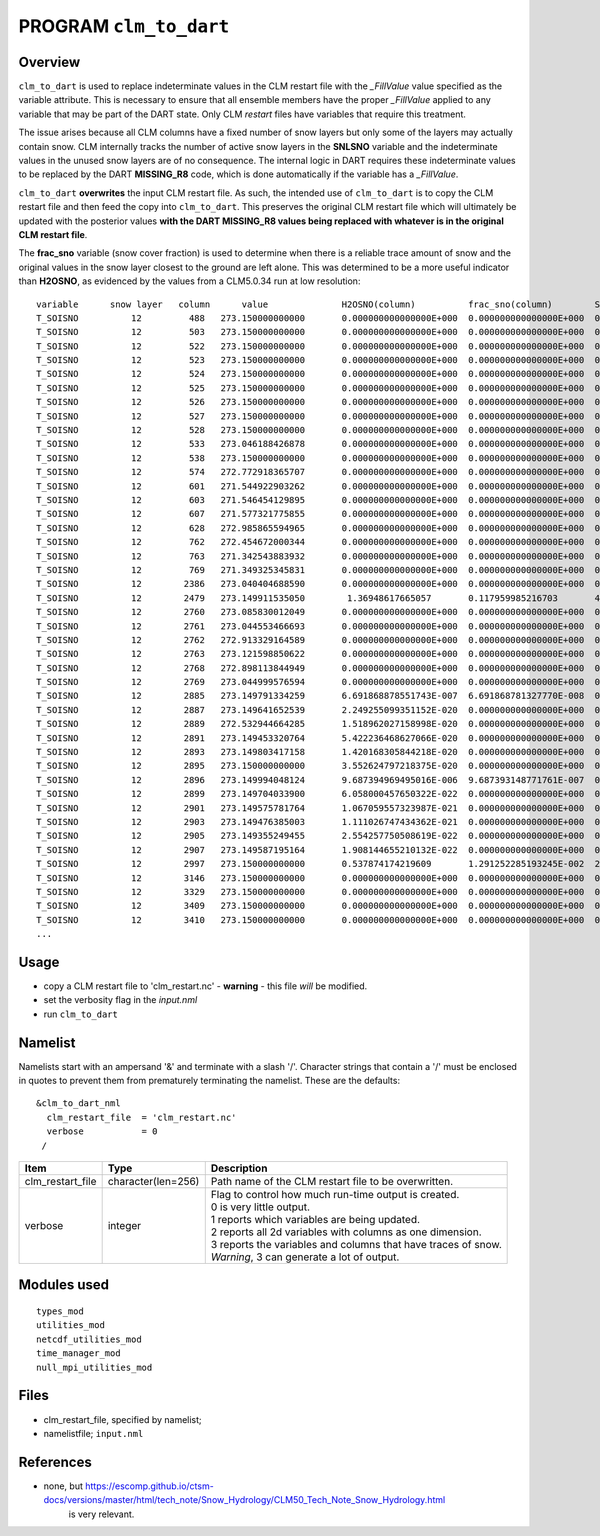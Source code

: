 PROGRAM ``clm_to_dart``
=======================

Overview
--------

``clm_to_dart`` is used to replace indeterminate values in the CLM restart file
with the *_FillValue* value specified as the variable attribute. This is necessary
to ensure that all ensemble members have the proper *_FillValue* applied to any
variable that may be part of the DART state. Only CLM *restart* files have variables
that require this treatment.

The issue arises because all CLM columns have a fixed number of snow layers but only
some of the layers may actually contain snow. CLM internally tracks the number of
active snow layers in the **SNLSNO** variable and the indeterminate values in the
unused snow layers are of no consequence. The internal logic in DART requires these
indeterminate values to be replaced by the DART **MISSING_R8** code, which is done
automatically if the variable has a *_FillValue*.

``clm_to_dart`` **overwrites** the input CLM restart file.
As such, the intended use of ``clm_to_dart`` is to copy the CLM restart file and 
then feed the copy into ``clm_to_dart``.  This preserves the original CLM restart 
file which will ultimately be updated with the posterior values 
**with the DART MISSING_R8 values being replaced with whatever is in the 
original CLM restart file**.

The **frac_sno** variable (snow cover fraction) is used to determine when
there is a reliable trace amount of snow and the original values in the snow layer
closest to the ground are left alone. This was determined to be a more useful
indicator than **H2OSNO**, as evidenced by the values from a CLM5.0.34 run at low resolution:

::

    variable      snow layer   column      value              H2OSNO(column)          frac_sno(column)        SNOW_DEPTH(column)
    T_SOISNO          12         488   273.150000000000       0.000000000000000E+000  0.000000000000000E+000  0.000000000000000E+000
    T_SOISNO          12         503   273.150000000000       0.000000000000000E+000  0.000000000000000E+000  0.000000000000000E+000
    T_SOISNO          12         522   273.150000000000       0.000000000000000E+000  0.000000000000000E+000  0.000000000000000E+000
    T_SOISNO          12         523   273.150000000000       0.000000000000000E+000  0.000000000000000E+000  0.000000000000000E+000
    T_SOISNO          12         524   273.150000000000       0.000000000000000E+000  0.000000000000000E+000  0.000000000000000E+000
    T_SOISNO          12         525   273.150000000000       0.000000000000000E+000  0.000000000000000E+000  0.000000000000000E+000
    T_SOISNO          12         526   273.150000000000       0.000000000000000E+000  0.000000000000000E+000  0.000000000000000E+000
    T_SOISNO          12         527   273.150000000000       0.000000000000000E+000  0.000000000000000E+000  0.000000000000000E+000
    T_SOISNO          12         528   273.150000000000       0.000000000000000E+000  0.000000000000000E+000  0.000000000000000E+000
    T_SOISNO          12         533   273.046188426878       0.000000000000000E+000  0.000000000000000E+000  0.000000000000000E+000
    T_SOISNO          12         538   273.150000000000       0.000000000000000E+000  0.000000000000000E+000  0.000000000000000E+000
    T_SOISNO          12         574   272.772918365707       0.000000000000000E+000  0.000000000000000E+000  0.000000000000000E+000
    T_SOISNO          12         601   271.544922903262       0.000000000000000E+000  0.000000000000000E+000  0.000000000000000E+000
    T_SOISNO          12         603   271.546454129895       0.000000000000000E+000  0.000000000000000E+000  0.000000000000000E+000
    T_SOISNO          12         607   271.577321775855       0.000000000000000E+000  0.000000000000000E+000  0.000000000000000E+000
    T_SOISNO          12         628   272.985865594965       0.000000000000000E+000  0.000000000000000E+000  0.000000000000000E+000
    T_SOISNO          12         762   272.454672000344       0.000000000000000E+000  0.000000000000000E+000  0.000000000000000E+000
    T_SOISNO          12         763   271.342543883932       0.000000000000000E+000  0.000000000000000E+000  0.000000000000000E+000
    T_SOISNO          12         769   271.349325345831       0.000000000000000E+000  0.000000000000000E+000  0.000000000000000E+000
    T_SOISNO          12        2386   273.040404688590       0.000000000000000E+000  0.000000000000000E+000  0.000000000000000E+000
    T_SOISNO          12        2479   273.149911535050        1.36948617665057       0.117959985216703       4.628451295940120E-002
    T_SOISNO          12        2760   273.085830012049       0.000000000000000E+000  0.000000000000000E+000  0.000000000000000E+000
    T_SOISNO          12        2761   273.044553466693       0.000000000000000E+000  0.000000000000000E+000  0.000000000000000E+000
    T_SOISNO          12        2762   272.913329164589       0.000000000000000E+000  0.000000000000000E+000  0.000000000000000E+000
    T_SOISNO          12        2763   273.121598850622       0.000000000000000E+000  0.000000000000000E+000  0.000000000000000E+000
    T_SOISNO          12        2768   272.898113844949       0.000000000000000E+000  0.000000000000000E+000  0.000000000000000E+000
    T_SOISNO          12        2769   273.044999576594       0.000000000000000E+000  0.000000000000000E+000  0.000000000000000E+000
    T_SOISNO          12        2885   273.149791334259       6.691868878551743E-007  6.691868781327770E-008  0.633442724952117
    T_SOISNO          12        2887   273.149641652539       2.249255099351152E-020  0.000000000000000E+000  0.000000000000000E+000
    T_SOISNO          12        2889   272.532944664285       1.518962027158998E-020  0.000000000000000E+000  0.000000000000000E+000
    T_SOISNO          12        2891   273.149453320764       5.422236468627066E-020  0.000000000000000E+000  0.000000000000000E+000
    T_SOISNO          12        2893   273.149803417158       1.420168305844218E-020  0.000000000000000E+000  0.000000000000000E+000
    T_SOISNO          12        2895   273.150000000000       3.552624797218375E-020  0.000000000000000E+000  0.000000000000000E+000
    T_SOISNO          12        2896   273.149994048124       9.687394969495016E-006  9.687393148771761E-007  0.208724250498646
    T_SOISNO          12        2899   273.149704033900       6.058000457650322E-022  0.000000000000000E+000  0.000000000000000E+000
    T_SOISNO          12        2901   273.149575781764       1.067059557323987E-021  0.000000000000000E+000  0.000000000000000E+000
    T_SOISNO          12        2903   273.149476385003       1.111026747434362E-021  0.000000000000000E+000  0.000000000000000E+000
    T_SOISNO          12        2905   273.149355249455       2.554257750508619E-022  0.000000000000000E+000  0.000000000000000E+000
    T_SOISNO          12        2907   273.149587195164       1.908144655210132E-022  0.000000000000000E+000  0.000000000000000E+000
    T_SOISNO          12        2997   273.150000000000       0.537874174219609       1.291252285193245E-002  2.177153167805032E-003
    T_SOISNO          12        3146   273.150000000000       0.000000000000000E+000  0.000000000000000E+000  0.000000000000000E+000
    T_SOISNO          12        3329   273.150000000000       0.000000000000000E+000  0.000000000000000E+000  0.000000000000000E+000
    T_SOISNO          12        3409   273.150000000000       0.000000000000000E+000  0.000000000000000E+000  0.000000000000000E+000
    T_SOISNO          12        3410   273.150000000000       0.000000000000000E+000  0.000000000000000E+000  0.000000000000000E+000
    ...


Usage
-----

- copy a CLM restart file to 'clm_restart.nc' - **warning** - this file *will* be modified.

- set the verbosity flag in the *input.nml*

- run ``clm_to_dart``



Namelist
--------

Namelists start with an ampersand '&' and terminate with a slash '/'. 
Character strings that contain a '/' must be enclosed in quotes to prevent 
them from prematurely terminating the namelist. These are the defaults:

::

   &clm_to_dart_nml
     clm_restart_file  = 'clm_restart.nc'
     verbose           = 0
    /


.. container::

   ================== ==================== ================================================================= 
   Item               Type                 Description                                                     
   ================== ==================== ================================================================= 
   clm_restart_file   character(len=256)   Path name of the CLM restart file to be overwritten.
   verbose            integer              | Flag to control how much run-time output is created.
                                           | 0   is very little output.
                                           | 1   reports which variables are being updated.
                                           | 2   reports all 2d variables with columns as one dimension.
                                           | 3   reports the variables and columns that have traces of snow.
                                           | *Warning*, 3 can generate a lot of output.
   ================== ==================== =================================================================


Modules used
------------

::

   types_mod
   utilities_mod
   netcdf_utilities_mod
   time_manager_mod
   null_mpi_utilities_mod


Files
-----

-  clm_restart_file, specified by namelist;
-  namelistfile; ``input.nml``

References
----------

-  none, but https://escomp.github.io/ctsm-docs/versions/master/html/tech_note/Snow_Hydrology/CLM50_Tech_Note_Snow_Hydrology.html
         is very relevant.

